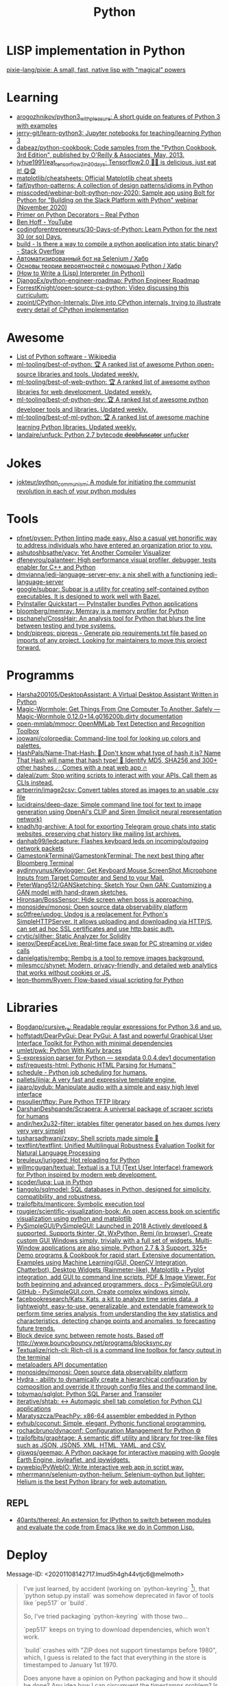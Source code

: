 :PROPERTIES:
:ID:       4a6c1e3e-833d-451c-9fb3-4ec06a8dd548
:END:
#+title: Python

* LISP implementation in Python
  [[https://github.com/pixie-lang/pixie][pixie-lang/pixie: A small, fast, native lisp with "magical" powers]]

* Learning

- [[https://github.com/arogozhnikov/python3_with_pleasure][arogozhnikov/python3_with_pleasure: A short guide on features of Python 3 with examples]]
- [[https://github.com/jerry-git/learn-python3][jerry-git/learn-python3: Jupyter notebooks for teaching/learning Python 3]]
- [[https://github.com/dabeaz/python-cookbook][dabeaz/python-cookbook: Code samples from the "Python Cookbook, 3rd Edition", published by O'Reilly & Associates, May, 2013.]]
- [[https://github.com/lyhue1991/eat_tensorflow2_in_30_days][lyhue1991/eat_tensorflow2_in_30_days: Tensorflow2.0 🍎🍊 is delicious, just eat it! 😋😋]]
- [[https://github.com/matplotlib/cheatsheets][matplotlib/cheatsheets: Official Matplotlib cheat sheets]]
- [[https://github.com/faif/python-patterns][faif/python-patterns: A collection of design patterns/idioms in Python]]
- [[https://github.com/misscoded/webinar-bolt-python-nov-2020][misscoded/webinar-bolt-python-nov-2020: Sample app using Bolt for Python for "Building on the Slack Platform with Python" webinar (November 2020)]]
- [[https://realpython.com/primer-on-python-decorators/][Primer on Python Decorators – Real Python]]
- [[https://www.youtube.com/channel/UChWbNrHQHvKK6paclLp7WYw][Ben Hoff - YouTube]]
- [[https://github.com/codingforentrepreneurs/30-Days-of-Python][codingforentrepreneurs/30-Days-of-Python: Learn Python for the next 30 (or so) Days.]]
- [[https://stackoverflow.com/questions/39913847/is-there-a-way-to-compile-a-python-application-into-static-binary][build - Is there a way to compile a python application into static binary? - Stack Overflow]]
- [[https://habr.com/ru/company/otus/blog/653847/][Автоматизированный бот на Selenium / Хабр]]
- [[https://habr.com/ru/post/654407/][Основы теории вероятностей с помощью Python / Хабр]]
- [[https://norvig.com/lispy.html][(How to Write a (Lisp) Interpreter (in Python))]]
- [[https://github.com/DjangoEx/python-engineer-roadmap][DjangoEx/python-engineer-roadmap: Python Engineer Roadmap]]
- [[https://github.com/ForrestKnight/open-source-cs-python][ForrestKnight/open-source-cs-python: Video discussing this curriculum:]]
- [[https://github.com/zpoint/CPython-Internals][zpoint/CPython-Internals: Dive into CPython internals, trying to illustrate every detail of CPython implementation]]

* Awesome
- [[https://en.wikipedia.org/wiki/List_of_Python_software][List of Python software - Wikipedia]]
- [[https://github.com/ml-tooling/best-of-python][ml-tooling/best-of-python: 🏆 A ranked list of awesome Python open-source libraries and tools. Updated weekly.]]
- [[https://github.com/ml-tooling/best-of-web-python][ml-tooling/best-of-web-python: 🏆 A ranked list of awesome python libraries for web development. Updated weekly.]]
- [[https://github.com/ml-tooling/best-of-python-dev][ml-tooling/best-of-python-dev: 🏆 A ranked list of awesome python developer tools and libraries. Updated weekly.]]
- [[https://github.com/ml-tooling/best-of-ml-python][ml-tooling/best-of-ml-python: 🏆 A ranked list of awesome machine learning Python libraries. Updated weekly.]]
- [[https://github.com/landaire/unfuck][landaire/unfuck: Python 2.7 bytecode d̶e̶o̶b̶f̶u̶s̶c̶a̶t̶o̶r unfucker]]

* Jokes
- [[https://github.com/jokteur/python_communism][jokteur/python_communism: A module for initiating the communist revolution in each of your python modules]]

* Tools
- [[https://github.com/pfnet/pysen][pfnet/pysen: Python linting made easy. Also a casual yet honorific way to address individuals who have entered an organization prior to you.]]
- [[https://github.com/ashutoshbsathe/yacv][ashutoshbsathe/yacv: Yet Another Compiler Visualizer]]
- [[https://github.com/dfeneyrou/palanteer][dfeneyrou/palanteer: High performance visual profiler, debugger, tests enabler for C++ and Python]]
- [[https://github.com/dmvianna/jedi-language-server-env][dmvianna/jedi-language-server-env: a nix shell with a functioning jedi-language-server]]
- [[https://github.com/google/subpar][google/subpar: Subpar is a utility for creating self-contained python executables. It is designed to work well with Bazel.]]
- [[https://www.pyinstaller.org/][PyInstaller Quickstart — PyInstaller bundles Python applications]]
- [[https://github.com/bloomberg/memray][bloomberg/memray: Memray is a memory profiler for Python]]
- [[https://github.com/pschanely/CrossHair][pschanely/CrossHair: An analysis tool for Python that blurs the line between testing and type systems.]]
- [[https://github.com/bndr/pipreqs][bndr/pipreqs: pipreqs - Generate pip requirements.txt file based on imports of any project. Looking for maintainers to move this project forward.]]

* Programms
- [[https://github.com/Harsha200105/DesktopAssistant][Harsha200105/DesktopAssistant: A Virtual Desktop Assistant Written in Python]]
- [[https://magic-wormhole.readthedocs.io/en/latest/][Magic-Wormhole: Get Things From One Computer To Another, Safely — Magic-Wormhole 0.12.0+14.g016200b.dirty documentation]]
- [[https://github.com/open-mmlab/mmocr][open-mmlab/mmocr: OpenMMLab Text Detection and Recognition Toolbox]]
- [[https://github.com/joowani/colorpedia][joowani/colorpedia: Command-line tool for looking up colors and palettes.]]
- [[https://github.com/HashPals/Name-That-Hash][HashPals/Name-That-Hash: 🔗 Don't know what type of hash it is? Name That Hash will name that hash type! 🤖 Identify MD5, SHA256 and 300+ other hashes ☄ Comes with a neat web app 🔥]]
- [[https://github.com/daleal/zum][daleal/zum: Stop writing scripts to interact with your APIs. Call them as CLIs instead.]]
- [[https://github.com/artperrin/image2csv][artperrin/image2csv: Convert tables stored as images to an usable .csv file]]
- [[https://github.com/lucidrains/deep-daze][lucidrains/deep-daze: Simple command line tool for text to image generation using OpenAI's CLIP and Siren (Implicit neural representation network)]]
- [[https://github.com/knadh/tg-archive][knadh/tg-archive: A tool for exporting Telegram group chats into static websites, preserving chat history like mailing list archives.]]
- [[https://github.com/danhab99/ledcapture][danhab99/ledcapture: Flashes keyboard leds on incoming/outgoing network packets]]
- [[https://github.com/GamestonkTerminal/GamestonkTerminal][GamestonkTerminal/GamestonkTerminal: The next best thing after Bloomberg Terminal]]
- [[https://github.com/aydinnyunus/Keylogger][aydinnyunus/Keylogger: Get Keyboard,Mouse,ScreenShot,Microphone Inputs from Target Computer and Send to your Mail.]]
- [[https://github.com/PeterWang512/GANSketching][PeterWang512/GANSketching: Sketch Your Own GAN: Customizing a GAN model with hand-drawn sketches.]]
- [[https://github.com/Hironsan/BossSensor][Hironsan/BossSensor: Hide screen when boss is approaching.]]
- [[https://github.com/monosidev/monosi][monosidev/monosi: Open source data observability platform]]
- [[https://github.com/sc0tfree/updog][sc0tfree/updog: Updog is a replacement for Python's SimpleHTTPServer. It allows uploading and downloading via HTTP/S, can set ad hoc SSL certificates and use http basic auth.]]
- [[https://github.com/crytic/slither][crytic/slither: Static Analyzer for Solidity]]
- [[https://github.com/iperov/DeepFaceLive][iperov/DeepFaceLive: Real-time face swap for PC streaming or video calls]]
- [[https://github.com/danielgatis/rembg][danielgatis/rembg: Rembg is a tool to remove images background.]]
- [[https://github.com/milesmcc/shynet][milesmcc/shynet: Modern, privacy-friendly, and detailed web analytics that works without cookies or JS.]]
- [[https://github.com/leon-thomm/Ryven][leon-thomm/Ryven: Flow-based visual scripting for Python]]

* Libraries

- [[https://github.com/Bogdanp/cursive_re][Bogdanp/cursive_re: Readable regular expressions for Python 3.6 and up.]]
- [[https://github.com/hoffstadt/DearPyGui][hoffstadt/DearPyGui: Dear PyGui: A fast and powerful Graphical User Interface Toolkit for Python with minimal dependencies]]
- [[https://github.com/umlet/pwk][umlet/pwk: Python With Kurly braces]]
- [[https://sexpdata.readthedocs.io/en/latest/][S-expression parser for Python — sexpdata 0.0.4.dev1 documentation]]
- [[https://github.com/psf/requests-html][psf/requests-html: Pythonic HTML Parsing for Humans™]]
- [[https://github.com/dbader/schedule][schedule - Python job scheduling for humans.]]
- [[https://github.com/pallets/jinja][pallets/jinja: A very fast and expressive template engine.]]
- [[https://github.com/jiaaro/pydub][jiaaro/pydub: Manipulate audio with a simple and easy high level interface]]
- [[https://github.com/msoulier/tftpy][msoulier/tftpy: Pure Python TFTP library]]
- [[https://github.com/DarshanDeshpande/Scrapera][DarshanDeshpande/Scrapera: A universal package of scraper scripts for humans]]
- [[https://github.com/andir/hex2u32-filter][andir/hex2u32-filter: iptables filter generator based on hex dumps (very very very simple)]]
- [[https://github.com/tusharsadhwani/zxpy][tusharsadhwani/zxpy: Shell scripts made simple 🐚]]
- [[https://github.com/textflint/textflint][textflint/textflint: Unified Multilingual Robustness Evaluation Toolkit for Natural Language Processing]]
- [[https://github.com/breuleux/jurigged][breuleux/jurigged: Hot reloading for Python]]
- [[https://github.com/willmcgugan/textual?auto_subscribed=false][willmcgugan/textual: Textual is a TUI (Text User Interface) framework for Python inspired by modern web development.]]
- [[https://github.com/scoder/lupa][scoder/lupa: Lua in Python]]
- [[https://github.com/tiangolo/sqlmodel][tiangolo/sqlmodel: SQL databases in Python, designed for simplicity, compatibility, and robustness.]]
- [[https://github.com/trailofbits/manticore][trailofbits/manticore: Symbolic execution tool]]
- [[https://github.com/rougier/scientific-visualization-book?auto_subscribed=false][rougier/scientific-visualization-book: An open access book on scientific visualization using python and matplotlib]]
- [[https://github.com/PySimpleGUI/PySimpleGUI][PySimpleGUI/PySimpleGUI: Launched in 2018 Actively developed & supported. Supports tkinter, Qt, WxPython, Remi (in browser). Create custom GUI Windows simply, trivially with a full set of widgets. Multi-Window applications are also simple. Python 2.7 & 3 Support. 325+ Demo programs & Cookbook for rapid start. Extensive documentation. Examples using Machine Learning(GUI, OpenCV Integration, Chatterbot), Desktop Widgets (Rainmeter-like), Matplotlib + Pyplot integration, add GUI to command line scripts, PDF & Image Viewer. For both beginning and advanced programmers. docs - PySimpleGUI.org GitHub - PySimpleGUI.com. Create complex windows simply.]]
- [[https://github.com/facebookresearch/Kats][facebookresearch/Kats: Kats, a kit to analyze time series data, a lightweight, easy-to-use, generalizable, and extendable framework to perform time series analysis, from understanding the key statistics and characteristics, detecting change points and anomalies, to forecasting future trends.]]
- [[https://gist.github.com/rcoup/1338263][Block device sync between remote hosts. Based off http://www.bouncybouncy.net/programs/blocksync.py]]
- [[https://github.com/Textualize/rich-cli][Textualize/rich-cli: Rich-cli is a command line toolbox for fancy output in the terminal]]
- [[https://kamadorueda.github.io/metaloaders/][metaloaders API documentation]]
- [[https://github.com/monosidev/monosi][monosidev/monosi: Open source data observability platform]]
- [[https://hydra.cc/docs/intro/][Hydra - ability to dynamically create a hierarchical configuration by composition and override it through config files and the command line.]]
- [[https://github.com/tobymao/sqlglot][tobymao/sqlglot: Python SQL Parser and Transpiler]]
- [[https://github.com/iterative/shtab][iterative/shtab: ↔️ Automagic shell tab completion for Python CLI applications]]
- [[https://github.com/Maratyszcza/PeachPy][Maratyszcza/PeachPy: x86-64 assembler embedded in Python]]
- [[https://github.com/evhub/coconut][evhub/coconut: Simple, elegant, Pythonic functional programming.]]
- [[https://github.com/rochacbruno/dynaconf][rochacbruno/dynaconf: Configuration Management for Python ⚙]]
- [[https://github.com/trailofbits/graphtage][trailofbits/graphtage: A semantic diff utility and library for tree-like files such as JSON, JSON5, XML, HTML, YAML, and CSV.]]
- [[https://github.com/giswqs/geemap][giswqs/geemap: A Python package for interactive mapping with Google Earth Engine, ipyleaflet, and ipywidgets.]]
- [[https://github.com/pywebio/PyWebIO][pywebio/PyWebIO: Write interactive web app in script way.]]
- [[https://github.com/mherrmann/selenium-python-helium][mherrmann/selenium-python-helium: Selenium-python but lighter: Helium is the best Python library for web automation.]]

** REPL
- [[https://github.com/40ants/therepl][40ants/therepl: An extension for IPython to switch between modules and evaluate the code from Emacs like we do in Common Lisp.]]

* Deploy
Message-ID: <20201108142717.lmud5h4gh44vtjc6@melmoth>
#+begin_quote
I've just learned, by accident (working on `python-keyring` [1]), that
`python setup.py install` was somehow deprecated in favor of tools like
`pep517` or `build`.

So, I've tried packaging `python-keyring` with those two…

`pep517` keeps on trying to download dependencies, which won't work.

`build` crashes with "ZIP does not support timestamps before 1980",
which, I guess is related to the fact that everything in the store is
timestamped to January 1st 1970.

Does anyone have a opinion on Python packaging and how it should be done?
Any idea how I can circumvent the timestamps problem? Is this fish too
big for me?!

Any help or advice welcome! Thanks!

-- 
Tanguy

[1]: https://github.com/jaraco/keyring/issues/469
     Keyring package version is set to 0.0.0, this might be related to
     the fact that, upstream, they build it with `python -m pep517.build .`,
     not with `python setup.py install`… but it could also not be
     related at all! But in order to be sure, I have to try!
#+end_quote

* Runtime
- [[https://github.com/google/grumpy][google/grumpy: Grumpy is a Python to Go source code transcompiler and runtime.]]

* Lint

- [[https://github.com/daorejuela1/prepycheck/blob/master/prepycheck.sh][prepycheck/prepycheck.sh at master · daorejuela1/prepycheck]]
- [[https://github.com/facebook/pyre-check][facebook/pyre-check: Performant type-checking for python.]]

* Misc
- [[https://github.com/deepmind/alphafold][deepmind/alphafold: Open source code for AlphaFold.]]

* Programms
- [[https://github.com/bee-san/pyWhat][bee-san/pyWhat: 🐸 Identify anything. pyWhat easily lets you identify emails, IP addresses, and more. Feed it a .pcap file or some text and it'll tell you what it is! 🧙‍♀️]]
- [[https://github.com/yankeexe/timezones-cli][yankeexe/timezones-cli: CLI Tool to store and glance date time from multiple time zones.]]
- [[https://github.com/vinayak-mehta/present][vinayak-mehta/present: A terminal-based presentation tool with colors and effects.]]
- [[https://github.com/nbedos/termtosvg][nbedos/termtosvg: Record terminal sessions as SVG animations]]
- [[https://github.com/sdushantha/wifi-password][sdushantha/wifi-password: Quickly fetch your WiFi password and if needed, generate a QR code of your WiFi to allow phones to easily connect]]
- [[https://scapy.net/][Scapy Packet crafting for Python2 and Python3]]
- [[https://github.com/initml/cleanup.pictures][initml/cleanup.pictures: Code for https://cleanup.pictures]]

* Deep Learning
- [[https://keras.io/][Keras: the Python deep learning API]]
- [[https://github.com/PeterL1n/BackgroundMattingV2][PeterL1n/BackgroundMattingV2: Real-Time High-Resolution Background Matting]]

* Networking
- [[https://github.com/jhao104/proxy_pool][jhao104/proxy_pool: Python爬虫代理IP池(proxy pool)]]

* Implementations
- [[https://github.com/micropython/micropython][micropython/micropython: MicroPython - a lean and efficient Python implementation for microcontrollers and constrained systems]]
- [[https://github.com/gilch/hissp][gilch/hissp: It's Python with a Lissp.]]
- [[https://github.com/pyscript/pyscript][pyscript/pyscript: Home Page: https://pyscript.net Examples: https://pyscript.net/examples]]

* Tools

- [[https://github.com/pyinstaller/pyinstaller][pyinstaller/pyinstaller: Freeze (package) Python programs into stand-alone executables]]
- [[http://www.pythontutor.com/visualize.html][PYTHON Code Visualisation]]
- [[https://github.com/mingrammer/diagrams][mingrammer/diagrams: Diagram as Code for prototyping cloud system architectures]]
- [[https://github.com/ralphbean/ansi2html][ralphbean/ansi2html: Convert text with ansi color codes to HTML]]
- [[https://github.com/toastdriven/shell][toastdriven/shell: A better way to run shell commands in Python.]]
- [[https://github.com/plotly/dash][plotly/dash: Analytical Web Apps for Python, R, Julia, and Jupyter. No JavaScript Required.]]
- [[https://github.com/timothycrosley/isort][timothycrosley/isort: A Python utility / library to sort imports.]]
- [[https://github.com/Qix-/better-exceptions][Qix-/better-exceptions: Pretty and useful exceptions in Python, automatically.]]
- [[https://github.com/PyCQA/bandit][PyCQA/bandit: Bandit is a tool designed to find common security issues in Python code.]]
- [[https://github.com/psf/black][psf/black: The uncompromising Python code formatter]]
- [[https://github.com/aws-cloudformation/cfn-python-lint][aws-cloudformation/cfn-python-lint: CloudFormation Linter]]
- [[https://github.com/benfred/py-spy][benfred/py-spy: Sampling profiler for Python programs]]
- [[https://github.com/indygreg/PyOxidizer][indygreg/PyOxidizer: A modern Python application packaging and distribution tool]]
- [[https://github.com/alexmojaki/heartrate][alexmojaki/heartrate: Simple real time visualisation of the execution of a Python program.]]
- [[https://github.com/julvo/reloading][julvo/reloading: Change Python code while it's running using a reloading loop]]
- [[https://medium.com/@yeraydiazdiaz/what-the-mock-cheatsheet-mocking-in-python-6a71db997832][What the mock? — A cheatsheet for mocking in Python]]
- [[https://medium.com/swlh/how-to-insert-data-from-csv-file-into-a-sqlite-database-using-python-82f7d447866a][How to insert data from CSV file into a SQLite Database using Python]]
- [[https://medium.com/@peter.jp.xie/rest-api-testing-using-python-751022c364b8][REST API Testing Using Python - Peter Xie - Medium]]
- [[https://medium.com/hackernoon/python-tricks-101-2836251922e0][Python Tricks 101🐍 - HackerNoon.com - Medium]]
- [[https://salsa.debian.org/gq/python-docker]]
- [[https://github.com/reloadware/reloadium][reloadware/reloadium: Advanced hot reloading & profiling for Python]]
- [[https://github.com/gaogaotiantian/viztracer][gaogaotiantian/viztracer: VizTracer is a low-overhead logging/debugging/profiling tool that can trace and visualize your python code execution.]]
- [[https://github.com/connorferster/handcalcs][connorferster/handcalcs: Python library for converting Python calculations into rendered latex.]]

https://stackoverflow.com/questions/2524853/python-try-statement-in-a-single-line#8061176
#+BEGIN_SRC python3
class trialContextManager:
    def __enter__(self): pass
    def __exit__(self, *args): return True
trial = trialContextManager()
with trial: a = 5
#+END_SRC

** lsp
- [[https://github.com/emacs-lsp/lsp-pyright][emacs-lsp/lsp-pyright: lsp-mode pyright]]

* Test
** Tools
- [[https://github.com/anapaulagomes/pytest-picked][anapaulagomes/pytest-picked: Run the tests related to the changed files (according to Git) 🤓]]
** 

https://docs.python.org/3/library/unittest.html

#+BEGIN_SRC python
  #!/usr/bin/env python3

  import unittest

  class TestStringMethods(unittest.TestCase):

      def test_upper(self):
          self.assertEqual('foo'.upper(), 'FOO')

      def test_isupper(self):
          self.assertTrue('FOO'.isupper())
          self.assertFalse('Foo'.isupper())

      def test_split(self):
          s = 'hello world'
          self.assertEqual(s.split(), ['hello', 'world'])
          # check that s.split fails when the separator is not a string
          with self.assertRaises(TypeError):
              s.split(2)

  if __name__ == '__main__':
      unittest.main()
#+END_SRC

* password-store

- [[https://github.com/jmcs/py-password-store/blob/master/password_store/credentials.py][py-password-store/credentials.py at master · jmcs/py-password-store]]

* ipython

- %lsmagic
- %timeit

* sh

#+BEGIN_SRC python
  import sh
  sh.ssh("web30.intr", "sudo --stdin uptime", _in="SUDO_PASSWORD\n")
#+END_SRC

bake
#+BEGIN_SRC python
web30 = sh.ssh.bake("web30.intr")
web30("sudo --stdin uptime", _in="SUDO_PASSWORD\n")
web30_sudo = web30.sudo.bake("--stdin", _in="SUDO_PASSWORD\n")
web30_sudo("id")
web33.ls(web33.getent("passwd u7590").stdout.split(b":")[5])
#+END_SRC

* paramiko

  Fix infinite wait after "shell" call in SSH channel:
  #+begin_src diff
    diff --git a/channel.py b/channel.py
    index 72f6501..919d11a 100644
    --- a/channel.py
    +++ b/channel.py
    @@ -200,7 +200,6 @@ class Channel(ClosingContextManager):
             m.add_string(bytes())
             self._event_pending()
             self.transport._send_user_message(m)
    -        self._wait_for_event()
 
         @open_only
         def invoke_shell(self):
  #+end_src
* Examples
#+begin_example
  $ nix-shell -p 'python3.withPackages (ps: [ ps.jinja2 ])' --run python
  Python 3.8.8 (default, Feb 19 2021, 11:04:50) 
  [GCC 9.3.0] on linux
  Type "help", "copyright", "credits" or "license" for more information.
  >>> import jinja2
  >>> j = jinja2.Environment()
  >>> j.from_string('{% if a %}NOOOO!{% endif %}').render(a=None)
  ''
  >>> j.from_string('{% if not a %}NOOOO!{% endif %}').render(a=None)
  'NOOOO!'

  2.11.2
#+end_example
* Web
- [[https://github.com/ddevault/evilpass][ddevault/evilpass: Slightly evil password strength checker]]
